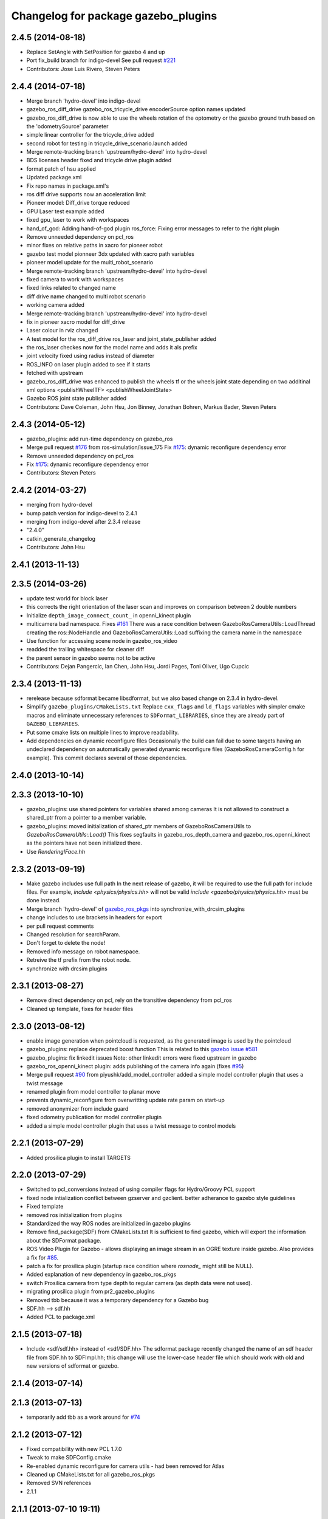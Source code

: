 ^^^^^^^^^^^^^^^^^^^^^^^^^^^^^^^^^^^^
Changelog for package gazebo_plugins
^^^^^^^^^^^^^^^^^^^^^^^^^^^^^^^^^^^^

2.4.5 (2014-08-18)
------------------
* Replace SetAngle with SetPosition for gazebo 4 and up
* Port fix_build branch for indigo-devel
  See pull request `#221 <https://github.com/ros-simulation/gazebo_ros_pkgs/issues/221>`_
* Contributors: Jose Luis Rivero, Steven Peters

2.4.4 (2014-07-18)
------------------
* Merge branch 'hydro-devel' into indigo-devel
* gazebo_ros_diff_drive gazebo_ros_tricycle_drive encoderSource option names updated
* gazebo_ros_diff_drive is now able to use the wheels rotation of the optometry or the gazebo ground truth based on the 'odometrySource' parameter
* simple linear controller for the tricycle_drive added
* second robot for testing in tricycle_drive_scenario.launch added
* Merge remote-tracking branch 'upstream/hydro-devel' into hydro-devel
* BDS licenses header fixed and tricycle drive plugin added
* format patch of hsu applied
* Updated package.xml
* Fix repo names in package.xml's
* ros diff drive supports now an acceleration limit
* Pioneer model: Diff_drive torque reduced
* GPU Laser test example added
* fixed gpu_laser to work with workspaces
* hand_of_god: Adding hand-of-god plugin
  ros_force: Fixing error messages to refer to the right plugin
* Remove unneeded dependency on pcl_ros
* minor fixes on relative paths in xacro for pioneer robot
* gazebo test model pionneer 3dx updated with xacro path variables
* pioneer model update for the multi_robot_scenario
* Merge remote-tracking branch 'upstream/hydro-devel' into hydro-devel
* fixed camera to work with workspaces
* fixed links related to changed name
* diff drive name changed to multi robot scenario
* working camera added
* Merge remote-tracking branch 'upstream/hydro-devel' into hydro-devel
* fix in pioneer xacro model for diff_drive
* Laser colour in rviz changed
* A test model for the ros_diff_drive ros_laser and joint_state_publisher added
* the ros_laser checkes now for the model name and adds it als prefix
* joint velocity fixed using radius instead of diameter
* ROS_INFO on laser plugin added to see if it starts
* fetched with upstream
* gazebo_ros_diff_drive was enhanced to publish the wheels tf or the wheels joint state depending on two additinal xml options <publishWheelTF> <publishWheelJointState>
* Gazebo ROS joint state publisher added
* Contributors: Dave Coleman, John Hsu, Jon Binney, Jonathan Bohren, Markus Bader, Steven Peters

2.4.3 (2014-05-12)
------------------
* gazebo_plugins: add run-time dependency on gazebo_ros
* Merge pull request `#176 <https://github.com/ros-simulation/gazebo_ros_pkgs/issues/176>`_ from ros-simulation/issue_175
  Fix `#175 <https://github.com/ros-simulation/gazebo_ros_pkgs/issues/175>`_: dynamic reconfigure dependency error
* Remove unneeded dependency on pcl_ros
* Fix `#175 <https://github.com/ros-simulation/gazebo_ros_pkgs/issues/175>`_: dynamic reconfigure dependency error
* Contributors: Steven Peters

2.4.2 (2014-03-27)
------------------
* merging from hydro-devel
* bump patch version for indigo-devel to 2.4.1
* merging from indigo-devel after 2.3.4 release
* "2.4.0"
* catkin_generate_changelog
* Contributors: John Hsu

2.4.1 (2013-11-13)
------------------

2.3.5 (2014-03-26)
------------------
* update test world for block laser
* this corrects the right orientation of the laser scan and improves on comparison between 2 double numbers
* Initialize ``depth_image_connect_count_`` in openni_kinect plugin
* multicamera bad namespace. Fixes `#161 <https://github.com/ros-simulation/gazebo_ros_pkgs/issues/161>`_
  There was a race condition between GazeboRosCameraUtils::LoadThread
  creating the ros::NodeHandle and GazeboRosCameraUtils::Load
  suffixing the camera name in the namespace
* Use function for accessing scene node in gazebo_ros_video
* readded the trailing whitespace for cleaner diff
* the parent sensor in gazebo seems not to be active
* Contributors: Dejan Pangercic, Ian Chen, John Hsu, Jordi Pages, Toni Oliver, Ugo Cupcic

2.3.4 (2013-11-13)
------------------
* rerelease because sdformat became libsdformat, but we also based change on 2.3.4 in hydro-devel.
* Simplify ``gazebo_plugins/CMakeLists.txt``
  Replace ``cxx_flags`` and ``ld_flags`` variables with simpler cmake macros
  and eliminate unnecessary references to ``SDFormat_LIBRARIES``, since
  they are already part of ``GAZEBO_LIBRARIES``.
* Put some cmake lists on multiple lines to improve readability.
* Add dependencies on dynamic reconfigure files
  Occasionally the build can fail due to some targets having an
  undeclared dependency on automatically generated dynamic
  reconfigure files (GazeboRosCameraConfig.h for example). This
  commit declares several of those dependencies.

2.4.0 (2013-10-14)
------------------

2.3.3 (2013-10-10)
------------------
* gazebo_plugins: use shared pointers for variables shared among cameras
  It is not allowed to construct a shared_ptr from a pointer to a member
  variable.
* gazebo_plugins: moved initialization of shared_ptr members of
  GazeboRosCameraUtils to `GazeboRosCameraUtils::Load()`
  This fixes segfaults in gazebo_ros_depth_camera and
  gazebo_ros_openni_kinect as the pointers have not been initialized
  there.
* Use `RenderingIFace.hh`

2.3.2 (2013-09-19)
------------------
* Make gazebo includes use full path
  In the next release of gazebo, it will be required to use the
  full path for include files. For example,
  `include <physics/physics.hh>` will not be valid
  `include <gazebo/physics/physics.hh>` must be done instead.
* Merge branch 'hydro-devel' of `gazebo_ros_pkgs <github.com:ros-simulation/gazebo_ros_pkgs>`_ into synchronize_with_drcsim_plugins
* change includes to use brackets in headers for export
* per pull request comments
* Changed resolution for searchParam.
* Don't forget to delete the node!
* Removed info message on robot namespace.
* Retreive the tf prefix from the robot node.
* synchronize with drcsim plugins

2.3.1 (2013-08-27)
------------------
* Remove direct dependency on pcl, rely on the transitive dependency from pcl_ros
* Cleaned up template, fixes for header files

2.3.0 (2013-08-12)
------------------
* enable image generation when pointcloud is requested, as the generated image is used by the pointcloud
* gazebo_plugins: replace deprecated boost function
  This is related to this `gazebo issue #581 <https://bitbucket.org/osrf/gazebo/issue/581/boost-shared_-_cast-are-deprecated-removed>`_
* gazebo_plugins: fix linkedit issues
  Note: other linkedit errors were fixed upstream
  in gazebo
* gazebo_ros_openni_kinect plugin: adds publishing of the camera info
  again (fixes `#95 <https://github.com/ros-simulation/gazebo_ros_pkgs/issues/95>`_)
* Merge pull request `#90 <https://github.com/ros-simulation/gazebo_ros_pkgs/issues/90>`_ from piyushk/add_model_controller
  added a simple model controller plugin that uses a twist message
* renamed plugin from model controller to planar move
* prevents dynamic_reconfigure from overwritting update rate param on start-up
* removed anonymizer from include guard
* fixed odometry publication for model controller plugin
* added a simple model controller plugin that uses a twist message to control models

2.2.1 (2013-07-29)
------------------
* Added prosilica plugin to install TARGETS

2.2.0 (2013-07-29)
------------------
* Switched to pcl_conversions instead of using compiler flags for Hydro/Groovy PCL support
* fixed node intialization conflict between gzserver and gzclient. better adherance to gazebo style guidelines
* Fixed template
* removed ros initialization from plugins
* Standardized the way ROS nodes are initialized in gazebo plugins
* Remove find_package(SDF) from CMakeLists.txt
  It is sufficient to find gazebo, which will export the information about the SDFormat package.
* ROS Video Plugin for Gazebo - allows displaying an image stream in an OGRE texture inside gazebo. Also provides a fix for `#85 <https://github.com/ros-simulation/gazebo_ros_pkgs/issues/85>`_.
* patch a fix for prosilica plugin (startup race condition where `rosnode_` might still be NULL).
* Added explanation of new dependency in gazebo_ros_pkgs
* switch Prosilica camera from type depth to regular camera (as depth data were not used).
* migrating prosilica plugin from pr2_gazebo_plugins
* Removed tbb because it was a temporary dependency for a Gazebo bug
* SDF.hh --> sdf.hh
* Added PCL to package.xml

2.1.5 (2013-07-18)
------------------
* Include <sdf/sdf.hh> instead of <sdf/SDF.hh>
  The sdformat package recently changed the name of an sdf header
  file from SDF.hh to SDFImpl.hh; this change will use the lower-case
  header file which should work with old and new versions of sdformat
  or gazebo.

2.1.4 (2013-07-14)
------------------

2.1.3 (2013-07-13)
------------------
* temporarily add tbb as a work around for `#74 <https://github.com/ros-simulation/gazebo_ros_pkgs/issues/74>`_

2.1.2 (2013-07-12)
------------------
* Fixed compatibility with new PCL 1.7.0
* Tweak to make SDFConfig.cmake
* Re-enabled dynamic reconfigure for camera utils - had been removed for Atlas
* Cleaned up CMakeLists.txt for all gazebo_ros_pkgs
* Removed SVN references
* 2.1.1

2.1.1 (2013-07-10 19:11)
------------------------
* Small deprecated warning
* Fixed errors and deprecation warnings from Gazebo 1.9 and the sdformat split
* Source code formatting.
* Merge pull request `#59 <https://github.com/ros-simulation/gazebo_ros_pkgs/issues/59>`_ from ros-simulation/CMake_Tweak
  Added dependency to prevent missing msg header, cleaned up CMakeLists
* export diff drive and skid steer for other catkin packages
* install diff_drive and skid_steer plugins
* Added dependency to prevent missing msg header, cleaned up CMakeLists
* Added ability to switch off publishing TF.

2.1.0 (2013-06-27)
------------------
* gazebo_plugins: always use gazebo/ path prefix in include directives
* gazebo_plugins: call Advertise() directly after initialization has
  completed in gazebo_ros_openni_kinect and gazebo_ros_depth_camera
  plugins, as the sensor will never be activated otherwise
* Merge pull request `#41 <https://github.com/ros-simulation/gazebo_ros_pkgs/issues/41>`_ from ZdenekM/hydro-devel
  Added skid steering plugin (modified diff drive plugin).
* Merge pull request `#35 <https://github.com/ros-simulation/gazebo_ros_pkgs/issues/35>`_ from meyerj/fix_include_directory_installation_target
  Header files of packages gazebo_ros and gazebo_plugins are installed to the wrong location
* Rotation fixed.
* Skid steering drive plugin.
* gazebo_plugins: added missing initialization of `GazeboRosDepthCamera::advertised_`
* gazebo_plugins: fixed depth and openni kinect camera plugin segfaults
* gazebo_plugins: terminate the service thread properly on destruction of a PubMutliQueue object without shuting down ros
* gazebo_plugins/gazebo_ros: fixed install directories for include files and gazebo scripts
* fix for terminating the `service_thread_` in PubQueue.h
* added differential drive plugin to gazebo plugins

2.0.2 (2013-06-20)
------------------
* Added Gazebo dependency

2.0.1 (2013-06-19)
------------------
* Incremented version to 2.0.1
* Fixed circular dependency, removed deprecated pkgs since its a stand alone pkg
* Check camera util is initialized before publishing - fix from Atlas

2.0.0 (2013-06-18)
------------------
* Changed version to 2.0.0 based on gazebo_simulator being 1.0.0
* Updated package.xml files for ros.org documentation purposes
* Combined updateSDFModelPose and updateSDFName, added ability to spawn SDFs from model database, updates SDF version to lastest in parts of code, updated the tests
* Created tests for various spawning methods
* Added debug info to shutdown
* Fixed gazebo includes to be in <gazebo/...> format
* Cleaned up file, addded debug info
* Merge branch 'groovy-devel' into plugin_updates
* Merged changes from Atlas ROS plugins, cleaned up headers
* Merged changes from Atlas ROS plugins, cleaned up headers
* fix curved laser issue
* Combining Atlas code with old gazebo_plugins
* Combining Atlas code with old gazebo_plugins
* Small fixes per ffurrer's code review
* Added the robot namespace to the tf prefix.
  The tf_prefix param is published under the robot namespace and not the
  robotnamespace/camera node which makes it non-local we have to use the
  robot namespace to get it otherwise it is empty.
* findreplace ConnectWorldUpdateStart ConnectWorldUpdateBegin
* Fixed deprecated function calls in gazebo_plugins
* Deprecated warnings fixes
* Removed the two plugin tests that are deprecated
* Removed abandoned plugin tests
* All packages building in Groovy/Catkin
* Imported from bitbucket.org
